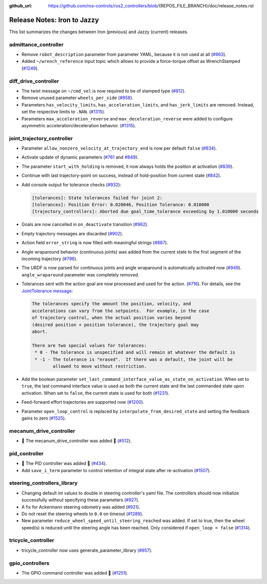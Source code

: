 :github_url: https://github.com/ros-controls/ros2_controllers/blob/{REPOS_FILE_BRANCH}/doc/release_notes.rst

Release Notes: Iron to Jazzy
^^^^^^^^^^^^^^^^^^^^^^^^^^^^^^^^^^^^^
This list summarizes the changes between Iron (previous) and Jazzy (current) releases.

admittance_controller
************************
* Remove ``robot_description`` parameter from parameter YAML, because it is not used at all (`#963 <https://github.com/ros-controls/ros2_controllers/pull/963>`_).
* Added ``~/wrench_reference`` input topic which allows to provide a force-torque offset as WrenchStamped (`#1249 <https://github.com/ros-controls/ros2_controllers/pull/1249>`_).

diff_drive_controller
*****************************
* The twist message on ``~/cmd_vel`` is now required to be of stamped type (`#812 <https://github.com/ros-controls/ros2_controllers/pull/812>`_).
* Remove unused parameter ``wheels_per_side`` (`#958 <https://github.com/ros-controls/ros2_controllers/pull/958>`_).
* Parameters ``has_velocity_limits``, ``has_acceleration_limits``, and ``has_jerk_limits`` are removed. Instead, set the respective limits to ``.NAN``. (`#1315 <https://github.com/ros-controls/ros2_controllers/pull/1315>`_).
* Parameters ``max_acceleration_reverse`` and ``max_deceleration_reverse`` were added to configure asymmetric acceleration/deceleration behavior. (`#1315 <https://github.com/ros-controls/ros2_controllers/pull/1315>`_).

joint_trajectory_controller
*****************************

* Parameter ``allow_nonzero_velocity_at_trajectory_end`` is now per default ``false`` (`#834 <https://github.com/ros-controls/ros2_controllers/pull/834>`_).
* Activate update of dynamic parameters (`#761 <https://github.com/ros-controls/ros2_controllers/pull/761>`_ and `#849 <https://github.com/ros-controls/ros2_controllers/pull/849>`_).
* The parameter ``start_with_holding`` is removed, it now always holds the position at activation (`#839 <https://github.com/ros-controls/ros2_controllers/pull/839>`_).
* Continue with last trajectory-point on success, instead of hold-position from current state (`#842 <https://github.com/ros-controls/ros2_controllers/pull/842>`_).
* Add console output for tolerance checks (`#932 <https://github.com/ros-controls/ros2_controllers/pull/932>`_):

  .. code::

    [tolerances]: State tolerances failed for joint 2:
    [tolerances]: Position Error: 0.020046, Position Tolerance: 0.010000
    [trajectory_controllers]: Aborted due goal_time_tolerance exceeding by 1.010000 seconds

* Goals are now cancelled in ``on_deactivate`` transition (`#962 <https://github.com/ros-controls/ros2_controllers/pull/962>`_).
* Empty trajectory messages are discarded (`#902 <https://github.com/ros-controls/ros2_controllers/pull/902>`_).
* Action field ``error_string`` is now filled with meaningful strings (`#887 <https://github.com/ros-controls/ros2_controllers/pull/887>`_).
* Angle wraparound behavior (continuous joints) was added from the current state to the first segment of the incoming trajectory (`#796 <https://github.com/ros-controls/ros2_controllers/pull/796>`_).
* The URDF is now parsed for continuous joints and angle wraparound is automatically activated now (`#949 <https://github.com/ros-controls/ros2_controllers/pull/949>`_). ``angle_wraparound`` parameter was completely removed.
* Tolerances sent with the action goal are now processed and used for the action. (`#716 <https://github.com/ros-controls/ros2_controllers/pull/716>`_). For details, see the `JointTolerance message <https://github.com/ros-controls/control_msgs/blob/master/control_msgs/msg/JointTolerance.msg>`_:

  .. code-block:: markdown

    The tolerances specify the amount the position, velocity, and
    accelerations can vary from the setpoints.  For example, in the case
    of trajectory control, when the actual position varies beyond
    (desired position + position tolerance), the trajectory goal may
    abort.

    There are two special values for tolerances:
     * 0 - The tolerance is unspecified and will remain at whatever the default is
     * -1 - The tolerance is "erased".  If there was a default, the joint will be
            allowed to move without restriction.

* Add the boolean parameter ``set_last_command_interface_value_as_state_on_activation``. When set to ``true``, the last command interface value is used as both the current state and the last commanded state upon activation. When set to ``false``, the current state is used for both (`#1231 <https://github.com/ros-controls/ros2_controllers/pull/1231>`_).
* Feed-forward effort trajectories are supported now (`#1200 <https://github.com/ros-controls/ros2_controllers/pull/1200>`_).
* Parameter ``open_loop_control`` is replaced by ``interpolate_from_desired_state`` and setting the feedback gains to zero (`#1525 <https://github.com/ros-controls/ros2_controllers/pull/1525>`_).

mecanum_drive_controller
************************
* 🚀 The mecanum_drive_controller was added 🎉 (`#512 <https://github.com/ros-controls/ros2_controllers/pull/512>`_).

pid_controller
************************
* 🚀 The PID controller was added 🎉 (`#434 <https://github.com/ros-controls/ros2_controllers/pull/434>`_).
* Add ``save_i_term`` parameter to control retention of integral state after re-activation (`#1507 <https://github.com/ros-controls/ros2_controllers/pull/1507>`_).

steering_controllers_library
********************************
* Changing default int values to double in steering controller's yaml file. The controllers should now initialize successfully without specifying these parameters (`#927 <https://github.com/ros-controls/ros2_controllers/pull/927>`_).
* A fix for Ackermann steering odometry was added (`#921 <https://github.com/ros-controls/ros2_controllers/pull/921>`_).
* Do not reset the steering wheels to ``0.0`` on timeout (`#1289 <https://github.com/ros-controls/ros2_controllers/pull/1289>`_).
* New parameter ``reduce_wheel_speed_until_steering_reached`` was added. If set to true, then the wheel speed(s) is reduced until the steering angle has been reached. Only considered if ``open_loop = false`` (`#1314 <https://github.com/ros-controls/ros2_controllers/pull/1314>`_).

tricycle_controller
************************
* tricycle_controller now uses generate_parameter_library (`#957 <https://github.com/ros-controls/ros2_controllers/pull/957>`_).

gpio_controllers
************************
* The GPIO command controller was added 🎉 (`#1251 <https://github.com/ros-controls/ros2_controllers/pull/1251>`_).
